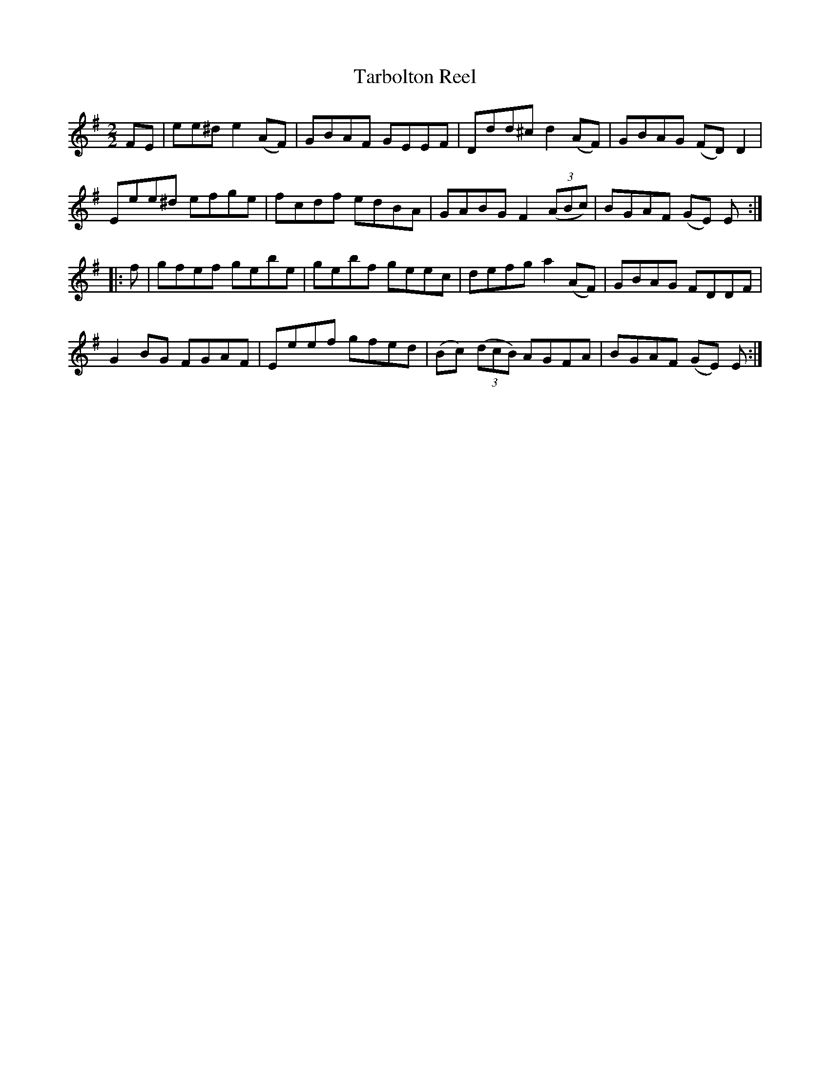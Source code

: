 X:56
T:Tarbolton Reel
N:Allan's   #56  pp14
N:Trad/Anon.
B:Allan's Irish Fiddler (pub. Mozart Allen,  Glascow) date unknown
Z:FROM ALLAN'S TO NOTEWORTHY, FROM NOTEWORTHY TO ABC, MIDI AND .TXT BY VINCE
BRENNAN Dec. 2002 (HTTP://WWW.SOSYOURMOM.COM)
I:abc2nwc
M:2/2
L:1/8
K:G
FE|ee^d e2(AF)|GBAF GEEF|Ddd^c d2(AF)|GBAG (FD) D2|
Eee^d efge|fcdf edBA|GABG F2 ((3ABc)|BGAF (GE) E:|
|:f|gfef gebe| gebf geec|defg a2(AF)|GBAG FDDF|
G2BG FGAF|Eeef gfed|(Bc)  ((3dcB) AGFA|BGAF (GE) E:|
